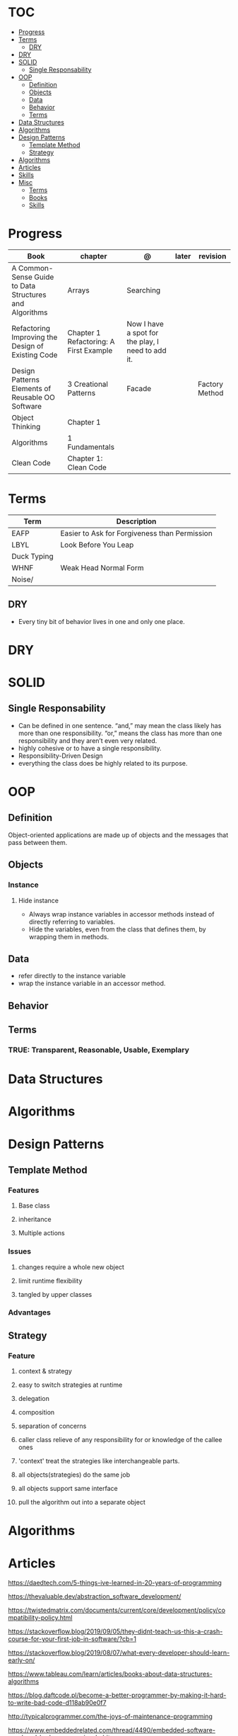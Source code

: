 #+TILE: Programmig Concepts

* TOC
  :PROPERTIES:
  :TOC:      :include all :depth 2 :ignore this
  :END:
:CONTENTS:
- [[#progress][Progress]]
- [[#terms][Terms]]
  - [[#dry][DRY]]
- [[#dry][DRY]]
- [[#solid][SOLID]]
  - [[#single-responsability][Single Responsability]]
- [[#oop][OOP]]
  - [[#definition][Definition]]
  - [[#objects][Objects]]
  - [[#data][Data]]
  - [[#behavior][Behavior]]
  - [[#terms][Terms]]
- [[#data-structures][Data Structures]]
- [[#algorithms][Algorithms]]
- [[#design-patterns][Design Patterns]]
  - [[#template-method][Template Method]]
  - [[#strategy][Strategy]]
- [[#algorithms][Algorithms]]
- [[#articles][Articles]]
- [[#skills][Skills]]
- [[#misc][Misc]]
  - [[#terms][Terms]]
  - [[#books][Books]]
  - [[#skills][Skills]]
:END:
* Progress
   | Book                                                   | chapter                                | @                                                 | later  | revision       |
   |--------------------------------------------------------+----------------------------------------+---------------------------------------------------+--------+----------------|
   | A Common-Sense Guide to Data Structures and Algorithms | Arrays                                 | Searching                                         |        |                |
   | Refactoring Improving the Design of Existing Code      | Chapter 1 Refactoring: A First Example | Now I have a spot for the play, I need to add it. |        |                |
   | Design Patterns Elements of Reusable OO Software       | 3 Creational Patterns                  | Facade                                            |        | Factory Method |
   | Object Thinking                                        | Chapter 1                              |                                                   |        |                |
   | Algorithms                                             | 1 Fundamentals                         |                                                   |        |                |
   | Clean Code                                             | Chapter 1: Clean Code                  |                                                   |        |                |

* Terms
  | Term        | Description                                   |
  |-------------+-----------------------------------------------|
  | EAFP        | Easier to Ask for Forgiveness than Permission |
  | LBYL        | Look Before You Leap                          |
  | Duck Typing |                                               |
  | WHNF        | Weak Head Normal Form                         |
  | Noise/      |                                               |
** DRY
   - Every tiny bit of behavior lives in one and only one place.
* DRY
* SOLID
** Single Responsability
   - Can be defined in one sentence. “and,” may mean the class likely has more than one responsibility. “or,” means the class has more than one responsibility and they aren’t even very related.
   - highly cohesive or to have a single responsibility.
   - Responsibility-Driven Design
   - everything the class does be highly related to its purpose.
* OOP
** Definition
   Object-oriented applications are made up of objects and the
   messages that pass between them.
** Objects
*** Instance
**** Hide instance
     - Always wrap instance variables in accessor methods instead of directly referring to  variables.
     - Hide the variables, even from the class that defines them, by wrapping them in methods.
** Data
   - refer directly to the instance variable
   - wrap the instance variable in an accessor method.
** Behavior
** Terms
*** TRUE: Transparent, Reasonable, Usable, Exemplary
* Data Structures
* Algorithms
* Design Patterns
** Template Method
*** Features
**** Base class
**** inheritance
**** Multiple actions
*** Issues
**** changes require a whole new object
**** limit runtime flexibility
**** tangled by upper classes
*** Advantages
** Strategy
*** Feature
**** context & strategy
**** easy to switch strategies at runtime
**** delegation
**** composition
**** separation of concerns
**** caller class relieve of any responsibility for or knowledge of the callee ones
**** 'context' treat the strategies like interchangeable parts.
**** all objects(strategies) do the same job
**** all objects support same interface
**** pull the algorithm out into a separate object
* Algorithms
* Articles
  https://daedtech.com/5-things-ive-learned-in-20-years-of-programming

  https://thevaluable.dev/abstraction_software_development/

  https://twistedmatrix.com/documents/current/core/development/policy/compatibility-policy.html

  https://stackoverflow.blog/2019/09/05/they-didnt-teach-us-this-a-crash-course-for-your-first-job-in-software/?cb=1

  https://stackoverflow.blog/2019/08/07/what-every-developer-should-learn-early-on/

  https://www.tableau.com/learn/articles/books-about-data-structures-algorithms

  https://blog.daftcode.pl/become-a-better-programmer-by-making-it-hard-to-write-bad-code-d118ab90e0f7

  http://typicalprogrammer.com/the-joys-of-maintenance-programming

  https://www.embeddedrelated.com/thread/4490/embedded-software-good-and-bad-programming-habits

  https://www.reddit.com/r/dredmorbius/comments/69wk8y/the_tyranny_of_the_minimum_viable_user/

  http://www.bamafolks.com/randy/students/embedded/programming_languages.html

  https://npf.io/2017/11/comments/

  https://henrikwarne-com.cdn.ampproject.org/c/s/henrikwarne.com/2012/06/02/why-i-love-coding/amp/

  http://ourmachinery.com/post/minimalist-container-library-in-c-part-1/

  https://dave.cheney.net/2018/01/16/containers-versus-operating-systems

  http://www.linuxjournal.com/content/getting-started-ncurses

  http://www.grymoire.com/Unix/Awk.html#uh-0

  http://akaptur.com/blog/2017/11/12/love-your-bugs/

  http://www.cipht.net/2017/10/05/why-read-code.html

  http://linuxtechlab.com/bash-scripting-learn-use-regex-basics/

  http://languagelog.ldc.upenn.edu/nll/?p=2483

  https://learnxinyminutes.com/
* Skills
  - OOP
  - MVC *
  - TDD *
  - Clean Code *
  - SOLID *
  - Design Patterns ***
  - PostgreSQL
  - Rest/Soap/GraphQL
  - Ágil
  - Cloud (AWS, Azure)
  - CI, CD (Jenkins, )
  - Sistemas Distribuídos WEB;
  - JavaScript/Typescript
  - SPA
  - Redis, Memcached ou ElasticSearch
  - Docker
  - RabbitMQ/ Kafka
  - Firebase
  - Postfix, Nginx
* Misc
** Terms
*** Search Traversal
    - depth-first traversal
    - breadth-first traversal
** Books
   Designing Data Intensive Apps
** Skills
  - Language
  - Unit Test
  - Framework
  - Database
  - Git
  - Docker
